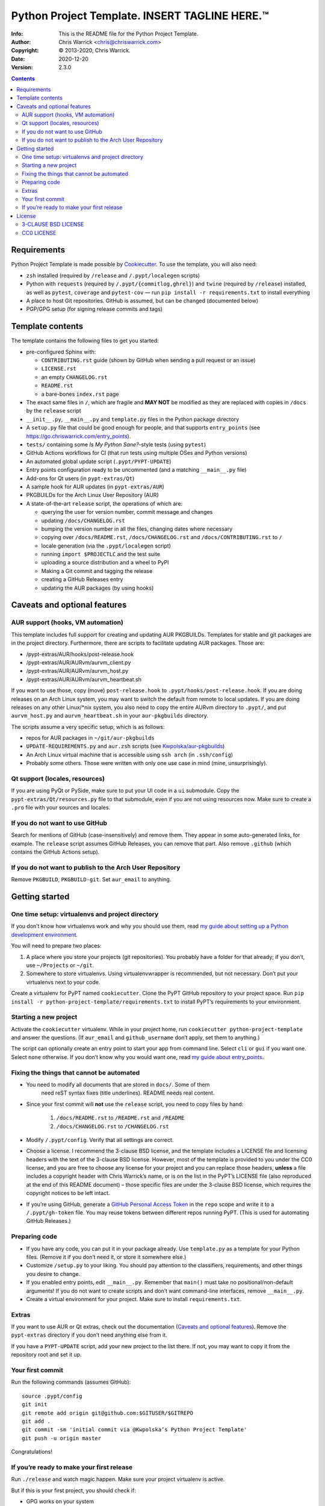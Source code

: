 ===============================================
Python Project Template.  INSERT TAGLINE HERE.™
===============================================
:Info: This is the README file for the Python Project Template.
:Author: Chris Warrick <chris@chriswarrick.com>
:Copyright: © 2013-2020, Chris Warrick.
:Date: 2020-12-20
:Version: 2.3.0

.. index: README
.. image:: https://github.com/Kwpolska/python-project-template/workflows/PyPT%20CI/badge.svg

.. contents::

Requirements
============

Python Project Template is made possible by `Cookiecutter
<https://github.com/audreyr/cookiecutter>`_. To use the template, you will
also need:

* ``zsh`` installed (required by ``/release`` and ``/.pypt/localegen`` scripts)
* Python with ``requests`` (required by ``/.pypt/{commitlog,ghrel}``) and
  ``twine`` (required by ``/release``)
  installed, as well as ``pytest``, ``coverage`` and ``pytest-cov`` — run ``pip
  install -r requirements.txt`` to install everything
* A place to host Git repositories. GitHub is assumed, but can be changed
  (documented below)
* PGP/GPG setup (for signing release commits and tags)

Template contents
=================

The template contains the following files to get you started:

* pre-configured Sphinx with:

  * ``CONTRIBUTING.rst`` guide (shown by GitHub when sending a pull request or an issue)
  * ``LICENSE.rst``
  * an empty ``CHANGELOG.rst``
  * ``README.rst``
  * a bare-bones ``index.rst`` page

* The exact same files in ``/``, which are fragile and **MAY NOT** be modified
  as they are replaced with copies in ``/docs`` by the ``release`` script
* ``__init__.py``, ``__main__.py`` and ``template.py`` files in the Python package directory
* A ``setup.py`` file that could be good enough for people, and that supports
  ``entry_points`` (see https://go.chriswarrick.com/entry_points).
* ``tests/`` containing some *Is My Python Sane?*-style tests (using ``pytest``)
* GitHub Actions workflows for CI (that run tests using multiple OSes and
  Python versions)
* An automated global update script (``.pypt/PYPT-UPDATE``)
* Entry points configuration ready to be uncommented (and a matching
  ``__main__.py`` file)
* Add-ons for Qt users (in ``pypt-extras/Qt``)
* A sample hook for AUR updates (in ``pypt-extras/AUR``)
* PKGBUILDs for the Arch Linux User Repository (AUR)
* A state-of-the-art ``release`` script, the operations of which are:

  * querying the user for version number, commit message and changes
  * updating ``/docs/CHANGELOG.rst``
  * bumping the version number in all the files, changing dates where necessary
  * copying over ``/docs/README.rst``,  ``/docs/CHANGELOG.rst`` and ``/docs/CONTRIBUTING.rst`` to ``/``
  * locale generation (via the ``.pypt/localegen`` script)
  * running ``import $PROJECTLC`` and the test suite
  * uploading a source distribution and a wheel to PyPI
  * Making a Git commit and tagging the release
  * creating a GitHub Releases entry
  * updating the AUR packages (by using hooks)

Caveats and optional features
=============================

AUR support (hooks, VM automation)
----------------------------------

This template includes full support for creating and updating AUR PKGBUILDs.
Templates for stable and git packages are in the project directory.
Furthermore, there are scripts to facilitate updating AUR packages. Those are:

* /pypt-extras/AUR/hooks/post-release.hook
* /pypt-extras/AUR/AURvm/aurvm_client.py
* /pypt-extras/AUR/AURvm/aurvm_host.py
* /pypt-extras/AUR/AURvm/aurvm_heartbeat.sh

If you want to use those, copy (move) ``post-release.hook`` to
``.pypt/hooks/post-release.hook``. If you are doing releases on an Arch Linux
system, you may want to switch the default from remote to local updates.  If
you are doing releases on any other Linux/\*nix system, you also need to copy
the entire AURvm directory to ``.pypt/``, and put ``aurvm_host.py`` and
``aurvm_heartbeat.sh`` in your ``aur-pkgbuilds`` directory.

The scripts assume a very specific setup, which is as follows:

* repos for AUR packages in ``~/git/aur-pkgbuilds``
* ``UPDATE-REQUIREMENTS.py`` and ``aur.zsh`` scripts (see `Kwpolska/aur-pkgbuilds <https://github.com/Kwpolska/aur-pkgbuilds>`_)
* An Arch Linux virtual machine that is accessible using ``ssh arch`` (in ``.ssh/config``)
* Probably some others. Those were written with only one use case in mind
  (mine, unsurprisingly).

Qt support (locales, resources)
-------------------------------

If you are using PyQt or PySide, make sure to put your UI code in a
``ui`` submodule.  Copy the ``pypt-extras/Qt/resources.py`` file to that
submodule, even if you are not using resources now. Make sure to create a
``.pro`` file with your sources and locales.

If you do not want to use GitHub
--------------------------------

Search for mentions of GitHub (case-insensitively) and remove them. They
appear in some auto-generated links, for example.  The ``release`` script
assumes GitHub Releases, you can remove that part.  Also remove ``.github``
(which contains the GitHub Actions setup).

If you do not want to publish to the Arch User Repository
---------------------------------------------------------

Remove ``PKGBUILD``, ``PKGBUILD-git``. Set ``aur_email`` to anything.

Getting started
===============

One time setup: virtualenvs and project directory
-------------------------------------------------

If you don’t know how virtualenvs work and why you should use them, read `my guide about setting up a Python development environment <https://chriswarrick.com/blog/2017/07/03/setting-up-a-python-development-environment/#installing-packages>`_.

You will need to prepare two places:

1. A place where you store your projects (git repositories). You probably have
   a folder for that already; if you don’t, use ``~/Projects`` or ``~/git``.
2. Somewhere to store virtualenvs. Using virtualenvwrapper is recommended, but
   not necessary. Don’t put your virtualenvs next to your code.

Create a virtualenv for PyPT named ``cookiecutter``. Clone the PyPT GitHub
repository to your project space. Run ``pip install -r
python-project-template/requirements.txt`` to install PyPT’s requirements to
your environment.

Starting a new project
----------------------

Activate the ``cookiecutter`` virtualenv. While in your project home, run
``cookiecutter python-project-template`` and answer the questions.
(If ``aur_email`` and ``github_username`` don’t apply, set them to anything.)

The script can optionally create an entry point to start your app from command
line. Select ``cli`` or ``gui`` if you want one. Select ``none`` otherwise. If
you don’t know why you would want one, read `my guide about entry_points <https://chriswarrick.com/blog/2014/09/15/python-apps-the-right-way-entry_points-and-scripts/>`_.

Fixing the things that cannot be automated
------------------------------------------

* You need to modify all documents that are stored in ``docs/``. Some of them
   need reST syntax fixes (title underlines). README needs real content.
* Since your first commit will **not** use the ``release`` script, you need to copy files by hand:

   1. ``/docs/README.rst`` to ``/README.rst`` and ``/README``
   2. ``/docs/CHANGELOG.rst`` to ``/CHANGELOG.rst``

* Modify ``/.pypt/config``. Verify that all settings are correct.
* Choose a license. I recommend the 3-clause BSD license, and the template
  includes a LICENSE file and licensing headers with the text of the 3-clause
  BSD license. However, most of the template is provided to you under the CC0
  license, and you are free to choose any license for your project and you can
  replace those headers, **unless** a file includes a copyright header with
  Chris Warrick’s name, or is on the list in the PyPT’s LICENSE file (also
  reproduced at the end of this README document) – those specific files are
  under the 3-clause BSD license, which requires the copyright notices to be
  left intact.
* If you’re using GitHub, generate a `GitHub Personal Access Token
  <https://github.com/settings/tokens>`_ in the ``repo`` scope and write it to
  a ``/.pypt/gh-token`` file. You may reuse tokens between different repos
  running PyPT. (This is used for automating GitHub Releases.)

Preparing code
--------------

* If you have any code, you can put it in your package already. Use
  ``template.py`` as a template for your Python files. (Remove it if you don’t
  need it, or store it somewhere else.)
* Customize ``/setup.py`` to your liking.  You should pay attention to the classifiers, requirements, and other things you desire to change.
* If you enabled entry points, edit ``__main__.py``. Remember that ``main()`` must take no
  positional/non-default arguments! If you do not want to create scripts and
  don’t want command-line interfaces, remove ``__main__.py``.
* Create a virtual environment for your project. Make sure to install
  ``requirements.txt``.

Extras
------

If you want to use AUR or Qt extras, check out the documentation (`Caveats and optional features`_).
Remove the ``pypt-extras`` directory if you don’t need anything else from it.

If you have a ``PYPT-UPDATE`` script, add your new project to the list there. If not, you may want to copy it from the repository root and set it up.

Your first commit
-----------------

Run the following commands (assumes GitHub)::

    source .pypt/config
    git init
    git remote add origin git@github.com:$GITUSER/$GITREPO
    git add .
    git commit -sm 'initial commit via @Kwpolska’s Python Project Template'
    git push -u origin master

Congratulations!

If you’re ready to make your first release
------------------------------------------

Run ``./release`` and watch magic happen. Make sure your project virtualenv is
active.

But if this is your first project, you should check if:

* GPG works on your system
* you created the virtualenv with the Python version, installed requirements
  and have activated it
* git works, and you have a GitHub access token (if desired)
* the optional features are configured properly

License
=======

The Python Project Template is provided under two licenses.

The main license of the Template, all Template-related files, and some
of the provided extras, is the 3-clause BSD license. The 3-clause BSD
license is a simple open-source license, which requires you to include
the text of the license and the copyright line (with Chris Warrick’s
name) with all distributions of the software.

The following files are under the 3-clause BSD license:

* /.pypt/commitlog
* /.pypt/ghrel
* /.pypt/localegen
* PyPT’s README (not the one installed by the template)
* /pypt-extras/AUR/hooks/post-release.hook
* /pypt-extras/AUR/AURvm/aurvm_client.py
* /pypt-extras/AUR/AURvm/aurvm_host.py
* /docs/CONTRIBUTING.rst
* /CONTRIBUTING.rst
* /release

The remaining files are themselves dual-licensed under the CC0
license. Note that some of the files contain 3-clause BSD license
headers. The 3-clause BSD license is the one I recommend for your
project, but I waive all copyright claims over these files to the
extent permitted by law, as stated in the CC0 license text. This means
that you are free to remove the license headers. You are also free to
remove those license headers and pick any other license you want, and
you are also free to use a commercial license.

3-CLAUSE BSD LICENSE
--------------------

Copyright © 2013-2020, Chris Warrick.
All rights reserved.

Redistribution and use in source and binary forms, with or without
modification, are permitted provided that the following conditions are
met:

1. Redistributions of source code must retain the above copyright
   notice, this list of conditions, and the following disclaimer.

2. Redistributions in binary form must reproduce the above copyright
   notice, this list of conditions, and the following disclaimer in the
   documentation and/or other materials provided with the distribution.

3. Neither the name of the author of this software nor the names of
   contributors to this software may be used to endorse or promote
   products derived from this software without specific prior written
   consent.

THIS SOFTWARE IS PROVIDED BY THE COPYRIGHT HOLDERS AND CONTRIBUTORS
"AS IS" AND ANY EXPRESS OR IMPLIED WARRANTIES, INCLUDING, BUT NOT
LIMITED TO, THE IMPLIED WARRANTIES OF MERCHANTABILITY AND FITNESS FOR
A PARTICULAR PURPOSE ARE DISCLAIMED.  IN NO EVENT SHALL THE COPYRIGHT
OWNER OR CONTRIBUTORS BE LIABLE FOR ANY DIRECT, INDIRECT, INCIDENTAL,
SPECIAL, EXEMPLARY, OR CONSEQUENTIAL DAMAGES (INCLUDING, BUT NOT
LIMITED TO, PROCUREMENT OF SUBSTITUTE GOODS OR SERVICES; LOSS OF USE,
DATA, OR PROFITS; OR BUSINESS INTERRUPTION) HOWEVER CAUSED AND ON ANY
THEORY OF LIABILITY, WHETHER IN CONTRACT, STRICT LIABILITY, OR TORT
(INCLUDING NEGLIGENCE OR OTHERWISE) ARISING IN ANY WAY OUT OF THE USE
OF THIS SOFTWARE, EVEN IF ADVISED OF THE POSSIBILITY OF SUCH DAMAGE.


CC0 LICENSE
-----------
Creative Commons Legal Code

CC0 1.0 Universal

    CREATIVE COMMONS CORPORATION IS NOT A LAW FIRM AND DOES NOT PROVIDE
    LEGAL SERVICES. DISTRIBUTION OF THIS DOCUMENT DOES NOT CREATE AN
    ATTORNEY-CLIENT RELATIONSHIP. CREATIVE COMMONS PROVIDES THIS
    INFORMATION ON AN "AS-IS" BASIS. CREATIVE COMMONS MAKES NO WARRANTIES
    REGARDING THE USE OF THIS DOCUMENT OR THE INFORMATION OR WORKS
    PROVIDED HEREUNDER, AND DISCLAIMS LIABILITY FOR DAMAGES RESULTING FROM
    THE USE OF THIS DOCUMENT OR THE INFORMATION OR WORKS PROVIDED
    HEREUNDER.

Statement of Purpose

The laws of most jurisdictions throughout the world automatically confer
exclusive Copyright and Related Rights (defined below) upon the creator
and subsequent owner(s) (each and all, an "owner") of an original work of
authorship and/or a database (each, a "Work").

Certain owners wish to permanently relinquish those rights to a Work for
the purpose of contributing to a commons of creative, cultural and
scientific works ("Commons") that the public can reliably and without fear
of later claims of infringement build upon, modify, incorporate in other
works, reuse and redistribute as freely as possible in any form whatsoever
and for any purposes, including without limitation commercial purposes.
These owners may contribute to the Commons to promote the ideal of a free
culture and the further production of creative, cultural and scientific
works, or to gain reputation or greater distribution for their Work in
part through the use and efforts of others.

For these and/or other purposes and motivations, and without any
expectation of additional consideration or compensation, the person
associating CC0 with a Work (the "Affirmer"), to the extent that he or she
is an owner of Copyright and Related Rights in the Work, voluntarily
elects to apply CC0 to the Work and publicly distribute the Work under its
terms, with knowledge of his or her Copyright and Related Rights in the
Work and the meaning and intended legal effect of CC0 on those rights.

1. Copyright and Related Rights. A Work made available under CC0 may be
protected by copyright and related or neighboring rights ("Copyright and
Related Rights"). Copyright and Related Rights include, but are not
limited to, the following:

 i. the right to reproduce, adapt, distribute, perform, display, communicate, and translate a Work;
 ii. moral rights retained by the original author(s) and/or performer(s);
 iii. publicity and privacy rights pertaining to a person's image or likeness depicted in a Work;
 iv. rights protecting against unfair competition in regards to a Work, subject to the limitations in paragraph 4(a), below;
 v. rights protecting the extraction, dissemination, use and reuse of data in a Work;
 vi. database rights (such as those arising under Directive 96/9/EC of the European Parliament and of the Council of 11 March 1996 on the legal protection of databases, and under any national implementation thereof, including any amended or successor version of such directive); and
 vii. other similar, equivalent or corresponding rights throughout the world based on applicable law or treaty, and any national implementations thereof.

2. Waiver. To the greatest extent permitted by, but not in contravention
of, applicable law, Affirmer hereby overtly, fully, permanently,
irrevocably and unconditionally waives, abandons, and surrenders all of
Affirmer's Copyright and Related Rights and associated claims and causes
of action, whether now known or unknown (including existing as well as
future claims and causes of action), in the Work (i) in all territories
worldwide, (ii) for the maximum duration provided by applicable law or
treaty (including future time extensions), (iii) in any current or future
medium and for any number of copies, and (iv) for any purpose whatsoever,
including without limitation commercial, advertising or promotional
purposes (the "Waiver"). Affirmer makes the Waiver for the benefit of each
member of the public at large and to the detriment of Affirmer's heirs and
successors, fully intending that such Waiver shall not be subject to
revocation, rescission, cancellation, termination, or any other legal or
equitable action to disrupt the quiet enjoyment of the Work by the public
as contemplated by Affirmer's express Statement of Purpose.

3. Public License Fallback. Should any part of the Waiver for any reason
be judged legally invalid or ineffective under applicable law, then the
Waiver shall be preserved to the maximum extent permitted taking into
account Affirmer's express Statement of Purpose. In addition, to the
extent the Waiver is so judged Affirmer hereby grants to each affected
person a royalty-free, non transferable, non sublicensable, non exclusive,
irrevocable and unconditional license to exercise Affirmer's Copyright and
Related Rights in the Work (i) in all territories worldwide, (ii) for the
maximum duration provided by applicable law or treaty (including future
time extensions), (iii) in any current or future medium and for any number
of copies, and (iv) for any purpose whatsoever, including without
limitation commercial, advertising or promotional purposes (the
"License"). The License shall be deemed effective as of the date CC0 was
applied by Affirmer to the Work. Should any part of the License for any
reason be judged legally invalid or ineffective under applicable law, such
partial invalidity or ineffectiveness shall not invalidate the remainder
of the License, and in such case Affirmer hereby affirms that he or she
will not (i) exercise any of his or her remaining Copyright and Related
Rights in the Work or (ii) assert any associated claims and causes of
action with respect to the Work, in either case contrary to Affirmer's
express Statement of Purpose.

4. Limitations and Disclaimers.

 a. No trademark or patent rights held by Affirmer are waived, abandoned,
    surrendered, licensed or otherwise affected by this document.
 b. Affirmer offers the Work as-is and makes no representations or
    warranties of any kind concerning the Work, express, implied,
    statutory or otherwise, including without limitation warranties of
    title, merchantability, fitness for a particular purpose, non
    infringement, or the absence of latent or other defects, accuracy, or
    the present or absence of errors, whether or not discoverable, all to
    the greatest extent permissible under applicable law.
 c. Affirmer disclaims responsibility for clearing rights of other persons
    that may apply to the Work or any use thereof, including without
    limitation any person's Copyright and Related Rights in the Work.
    Further, Affirmer disclaims responsibility for obtaining any necessary
    consents, permissions or other rights required for any use of the
    Work.
 d. Affirmer understands and acknowledges that Creative Commons is not a
    party to this document and has no duty or obligation with respect to
    this CC0 or use of the Work.
